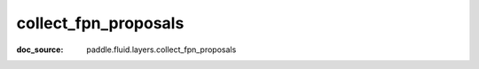 .. _api_nn_collect_fpn_proposals:

collect_fpn_proposals
-------------------------------
:doc_source: paddle.fluid.layers.collect_fpn_proposals


